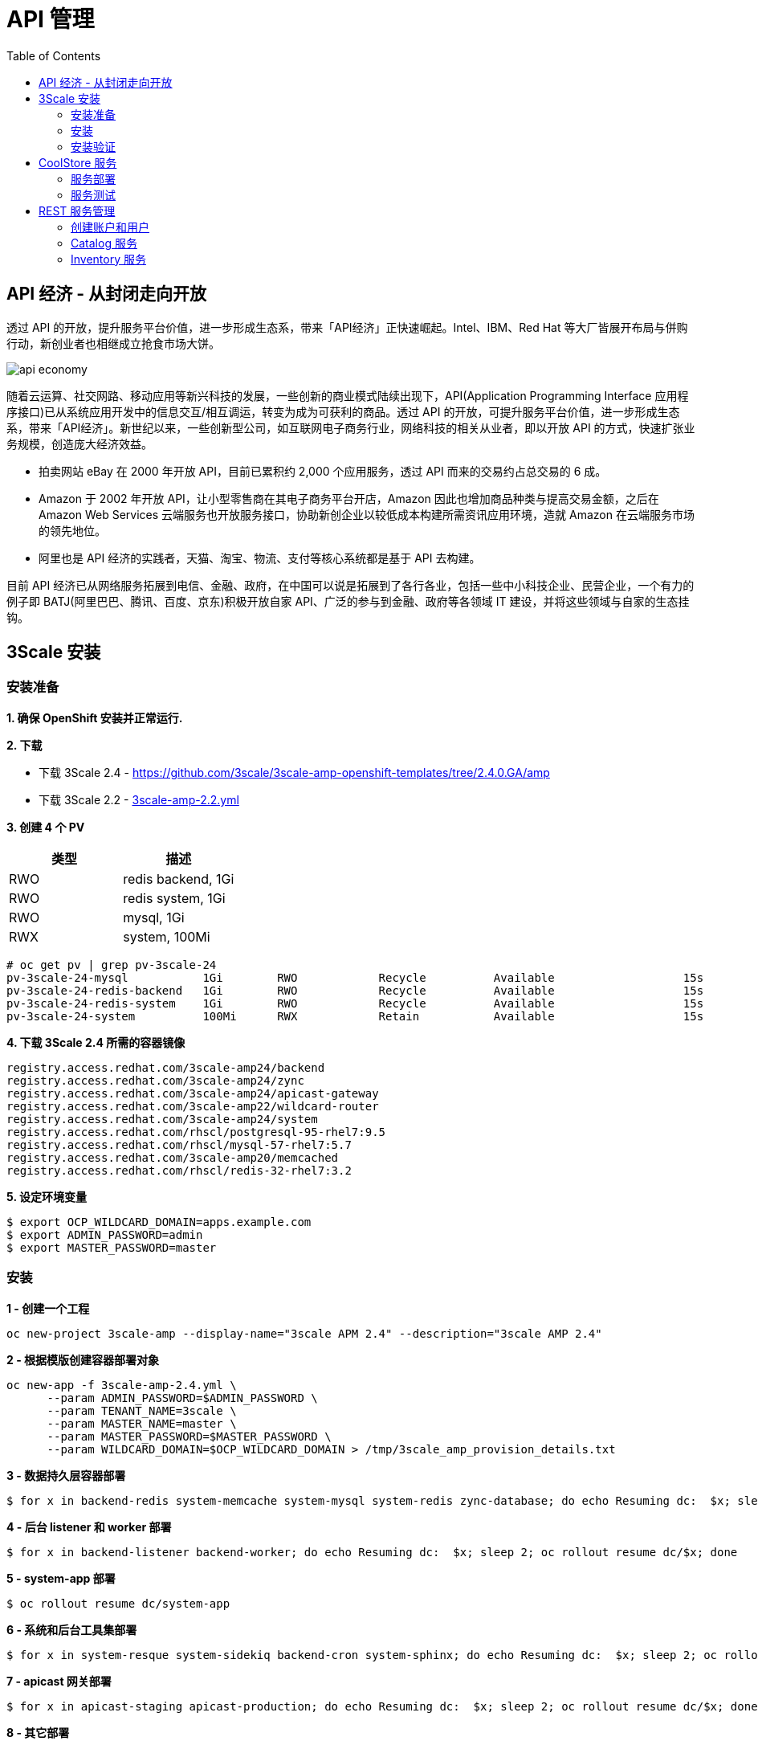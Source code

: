 = API 管理
:toc: manual

== API 经济 - 从封闭走向开放

透过 API 的开放，提升服务平台价值，进一步形成生态系，带来「API经济」正快速崛起。Intel、IBM、Red Hat 等大厂皆展开布局与併购行动，新创业者也相继成立抢食市场大饼。

image:img/api-economy.png[]

随着云运算、社交网路、移动应用等新兴科技的发展，一些创新的商业模式陆续出现下，API(Application Programming Interface 应用程序接口)已从系统应用开发中的信息交互/相互调运，转变为成为可获利的商品。透过 API 的开放，可提升服务平台价值，进一步形成生态系，带来「API经济」。新世纪以来，一些创新型公司，如互联网电子商务行业，网络科技的相关从业者，即以开放 API 的方式，快速扩张业务规模，创造庞大经济效益。

* 拍卖网站 eBay 在 2000 年开放 API，目前已累积约 2,000 个应用服务，透过 API 而来的交易约占总交易的 6 成。
* Amazon 于 2002 年开放 API，让小型零售商在其电子商务平台开店，Amazon 因此也增加商品种类与提高交易金额，之后在 Amazon Web Services 云端服务也开放服务接口，协助新创企业以较低成本构建所需资讯应用环境，造就 Amazon 在云端服务市场的领先地位。
* 阿里也是 API 经济的实践者，天猫、淘宝、物流、支付等核心系统都是基于 API 去构建。

目前 API 经济已从网络服务拓展到电信、金融、政府，在中国可以说是拓展到了各行各业，包括一些中小科技企业、民营企业，一个有力的例子即 BATJ(阿里巴巴、腾讯、百度、京东)积极开放自家 API、广泛的参与到金融、政府等各领域 IT 建设，并将这些领域与自家的生态挂钩。

== 3Scale 安装

=== 安装准备

*1. 确保 OpenShift 安装并正常运行.*

*2. 下载*

* 下载 3Scale 2.4 - https://github.com/3scale/3scale-amp-openshift-templates/tree/2.4.0.GA/amp
* 下载 3Scale 2.2 - link:3scale-amp-2.2.yml[3scale-amp-2.2.yml]

*3. 创建 4 个 PV*

|===
|类型 |描述

|RWO
|redis backend, 1Gi

|RWO
|redis system, 1Gi

|RWO
|mysql, 1Gi

|RWX
|system, 100Mi
|===

[source, text]
----
# oc get pv | grep pv-3scale-24
pv-3scale-24-mysql           1Gi        RWO            Recycle          Available                   15s
pv-3scale-24-redis-backend   1Gi        RWO            Recycle          Available                   15s
pv-3scale-24-redis-system    1Gi        RWO            Recycle          Available                   15s
pv-3scale-24-system          100Mi      RWX            Retain           Available                   15s
----

[source, bash]
.*4. 下载 3Scale 2.4 所需的容器镜像*
----
registry.access.redhat.com/3scale-amp24/backend
registry.access.redhat.com/3scale-amp24/zync
registry.access.redhat.com/3scale-amp24/apicast-gateway
registry.access.redhat.com/3scale-amp22/wildcard-router
registry.access.redhat.com/3scale-amp24/system
registry.access.redhat.com/rhscl/postgresql-95-rhel7:9.5
registry.access.redhat.com/rhscl/mysql-57-rhel7:5.7
registry.access.redhat.com/3scale-amp20/memcached
registry.access.redhat.com/rhscl/redis-32-rhel7:3.2
----

[source, bash]
.*5. 设定环境变量*
----
$ export OCP_WILDCARD_DOMAIN=apps.example.com
$ export ADMIN_PASSWORD=admin
$ export MASTER_PASSWORD=master
----

=== 安装

[source, bash]
.*1 - 创建一个工程*
----
oc new-project 3scale-amp --display-name="3scale APM 2.4" --description="3scale AMP 2.4"
----

[source, bash]
.*2 - 根据模版创建容器部署对象*
----
oc new-app -f 3scale-amp-2.4.yml \
      --param ADMIN_PASSWORD=$ADMIN_PASSWORD \
      --param TENANT_NAME=3scale \
      --param MASTER_NAME=master \
      --param MASTER_PASSWORD=$MASTER_PASSWORD \
      --param WILDCARD_DOMAIN=$OCP_WILDCARD_DOMAIN > /tmp/3scale_amp_provision_details.txt
----

[source, bash]
.*3 - 数据持久层容器部署*
----
$ for x in backend-redis system-memcache system-mysql system-redis zync-database; do echo Resuming dc:  $x; sleep 2; oc rollout resume dc/$x; done
----

[source, bash]
.*4 - 后台 listener 和 worker 部署*
----
$ for x in backend-listener backend-worker; do echo Resuming dc:  $x; sleep 2; oc rollout resume dc/$x; done
----

[source, bash]
.*5 - system-app 部署*
----
$ oc rollout resume dc/system-app
----

[source, bash]
.*6 - 系统和后台工具集部署*
----
$ for x in system-resque system-sidekiq backend-cron system-sphinx; do echo Resuming dc:  $x; sleep 2; oc rollout resume dc/$x; done
----

[source, bash]
.*7 - apicast 网关部署*
----
$ for x in apicast-staging apicast-production; do echo Resuming dc:  $x; sleep 2; oc rollout resume dc/$x; done
----

[source, bash]
.*8 - 其它部署*
----
$ for x in apicast-wildcard-router zync; do echo Resuming dc:  $x; sleep 2; oc rollout resume dc/$x; done
----

=== 安装验证

[source, bash]
.*1 - 查看运行的容器*
----
$ oc get pods
NAME                              READY     STATUS    RESTARTS   AGE
apicast-production-1-zxwkn        1/1       Running   0          22h
apicast-staging-1-2t79s           1/1       Running   0          22h
apicast-wildcard-router-1-vs8nn   1/1       Running   0          22h
backend-cron-1-t5c5l              1/1       Running   0          22h
backend-listener-1-88j9x          1/1       Running   0          23h
backend-redis-1-qpdsq             1/1       Running   0          23h
backend-worker-1-hvkjz            1/1       Running   0          23h
system-app-1-2m8bf                3/3       Running   0          22h
system-memcache-1-znf26           1/1       Running   0          23h
system-mysql-1-bl7p9              1/1       Running   0          23h
system-redis-1-52zs4              1/1       Running   0          23h
system-resque-1-r2bw5             2/2       Running   0          22h
system-sidekiq-1-4rdxv            1/1       Running   0          22h
system-sphinx-1-999xt             1/1       Running   0          22h
zync-1-nr4st                      1/1       Running   0          22h
zync-database-1-tw4gs             1/1       Running   0          23h
----

.*2 - 查看容器的镜像*

使用 https://registry-console-default.apps.example.com/registry 可以查看内部镜像仓库。

[source, bash]
.*3 - 查看创建的 PVC*
----
# oc get pvc
NAME                    STATUS    VOLUME    CAPACITY   ACCESS MODES   STORAGECLASS   AGE
backend-redis-storage   Bound     pv10      5Gi        RWO                           26m
mysql-storage           Bound     pv2       5Gi        RWO                           26m
system-redis-storage    Bound     pv4       5Gi        RWO                           26m
system-storage          Bound     pv15      5Gi        RWX                           26m
----

[source, bash]
.*4 - 查看 Mysql 数据库*
----
$ oc rsh $(oc get pod | grep mysql | awk '{print $1}')
$ mysql -uroot system
mysql> show tables;
----

[source, bash]
.*5 - 登录 3Scale 管理界面，执行如下命令获取登录 URL*
----
$ cat /tmp/3scale_amp_provision_details.txt | grep Login
     Login on https://api-3scale-admin.apps.example.com as admin/admin
----

登录 https://api-3scale-admin.apps.example.com 查看欢迎页面。

image:img/3scale-welcome.png[]

== CoolStore 服务

本部分部署 https://github.com/jbossdemocentral/coolstore-microservice 中提供的部分服务。link:coolstore-template.yml[coolstore-template.yml] 为服务部署所需的模版。

=== 服务部署

[source, bash]
.*1 - 创建一个 Project*
----
$ oc new-project $OCP_PROJECT_PREFIX-coolstore --display-name="CoolStore API" --description="CoolStore API Business Services"
----

[source, bash]
.*2 - 创建一个模版*
----
$ oc create -f coolstore-template.yml
----

[source, bash]
.*3 - 创建应用*
----
$ oc new-app --template=coolstore
----

[source, bash]
.*4 - 创建  Inventory 和 Catalog 服务路径*
----
$ oc create route edge inventory-route --service=inventory
$ oc create route edge catalog-route --service=catalog
----

[source, bash]
.*5 - 查看服务运行情况*
----
$ oc get pods | grep Running
cart-1-xjg94                   1/1       Running     0          2h
catalog-1-kpff9                1/1       Running     0          11m
catalog-mongodb-1-ssbl5        1/1       Running     0          2h
inventory-1-clq7v              1/1       Running     0          2h
inventory-postgresql-1-d7l7c   1/1       Running     0          2h
----

[source, bash]
.*6 - 查看服务路径*
----
$ oc get routes
NAME              HOST/PORT                                                          PATH      SERVICES    PORT      TERMINATION   WILDCARD
catalog-route     catalog-route-ksoong-coolstore.apps.na39.openshift.opentlc.com               catalog     <all>     edge          None
inventory-route   inventory-route-ksoong-coolstore.apps.na39.openshift.opentlc.com             inventory   <all>     edge          None
----

=== 服务测试

服务描述 Swagger 文件路径如下：

* https://catalog-route-ksoong-coolstore.apps.na39.openshift.opentlc.com/api/swagger.json
* https://inventory-route-ksoong-coolstore.apps.na39.openshift.opentlc.com/api/swagger.json

可以通过 http://editor.swagger.io/ 进行服务测试。

有效的 Inventory itemId 有：

* 329299
* 329199
* 165613
* 165954
* 444434
* 444435
* 444436

== REST 服务管理

REST 服务管理具体要求如下：

* Both the services *Inventory* & *Catalog* should be managed separately. 
* Each service should have a *basic* plan and a *premium* plan, so that WebRetail Inc. can provide differentiated plans to users.
** *basic* plan should not have the ability to invoke CRUD operations on the services. 
** *premium* plan should not have impose any restrictions.
** *basic* plan users should be limited to only 5 API requests per hour for each service. 
* Metrics should be set up such that usage details can be viewed for each method separately. 

=== 创建账户和用户

根据如下步骤创建两个账户和两个用户。

* 在 3Scale 管理门户选择 `Developers` → `Accounts`，点击绿色 `Create` 按钮。
* 在 *Create new Account* 界面填入如下内容
** Username - `catalog_user`
** Email - `catalog@example.com`
** Password - `redhat`
** Organization/Group Name - `catalog_account`
* 重复如上步骤，在 *Create new Account* 界面填入如下内容，创建另一个用户
** Username - `inventory_user`
** Email - `inventory@example.com`
** Password - `redhat`
** Organization/Group Name - `inventory_account`

=== Catalog 服务

本部分创建 3Scale Service，对接 Catalog 服务。

==== 创建 Service

* 在 3Scale 管理门户选择 `API`
* 在 API 页面右上角，点击 `Create Service` 按钮
** Name - catalog_service
** System Name - catalog_service
* 点击 *Create Service*，创建服务 

==== 创建 Application Plan

* 选择 `catalog_service` -> `Published Application Plans` -> `Create Application Plan`， 
** Name - catalog_app_plan
** System name - catalog_app_plan
* 点击 *Create Application Plan*

==== 创建 Application

本部分关联 Application 和 用户。

* 选择 `Developers` -> `inventory_account`，创建 Application
** Application plan - catalog_app_plan
** Service plan - Default
** Name - catalog_app
** Description - catalog_app
* 点击 *Create Application* 后生成了一个 User Key `a1fb905cd95c19cd9341ddd514e6ec65`

==== 在 AMP 中创建 route

[source, bash]
----
$ oc create route edge catalog-apicast-prod --service=apicast-production --hostname=catalog-apicast-prod-$OCP_PROJECT_PREFIX.$OCP_WILDCARD_DOMAIN
$ oc create route edge catalog-apicast-staging --service=apicast-staging --hostname=catalog-apicast-staging-$OCP_PROJECT_PREFIX.$OCP_WILDCARD_DOMAIN

$ oc get route | grep catalog
catalog-apicast-prod            catalog-apicast-prod-ksoong.apps.na39.openshift.opentlc.com                      apicast-production        gateway   edge          None
catalog-apicast-staging         catalog-apicast-staging-ksoong.apps.na39.openshift.opentlc.com                   apicast-staging           gateway   edge          None
----

==== Service Integration

* 在 3Scale 管理门户选择 `APIs`
* 在 *Application Plans* 中 publish APP Plan
* 在 *Integration* 关联 Base, Production, Staging URL:
** Base - https://catalog-route-ksoong-coolstore.apps.na39.openshift.opentlc.com:443
** Staging - https://catalog-apicast-staging-ksoong.apps.na39.openshift.opentlc.com:443
** Production - https://catalog-apicast-prod-ksoong.apps.na39.openshift.opentlc.com:443

==== 服务测试

[source, bash]
----
$ curl -k https://catalog-apicast-prod-ksoong.apps.na39.openshift.opentlc.com/api/products?user_key=a1fb905cd95c19cd9341ddd514e6ec65
----

=== Inventory 服务

[source, bash]
----
$ oc create route edge inventory-apicast-prod --service=apicast-production --hostname=inventory-apicast-prod-$OCP_PROJECT_PREFIX.$OCP_WILDCARD_DOMAIN
$ oc create route edge inventory-apicast-staging --service=apicast-staging --hostname=inventory-apicast-staging-$OCP_PROJECT_PREFIX.$OCP_WILDCARD_DOMAIN

$ oc get routes | grep inventory
inventory-apicast-prod          inventory-apicast-prod-ksoong.apps.na39.openshift.opentlc.com                    apicast-production        gateway   edge          None
inventory-apicast-staging       inventory-apicast-staging-ksoong.apps.na39.openshift.opentlc.com                 apicast-staging           gateway   edge          None
----

同样的步骤配置 Inventory 服务，服务测试通过

[source, bash]
----
$ curl -k https://inventory-apicast-staging-ksoong.apps.na39.openshift.opentlc.com:443/api/availability/329299?user_key=a9c469c13e637421225e82c3a0f665a5
$ curl "https://inventory-apicast-prod-ksoong.apps.na39.openshift.opentlc.com:443/api/availability/329299?user_key=a9c469c13e637421225e82c3a0f665a5"
----


